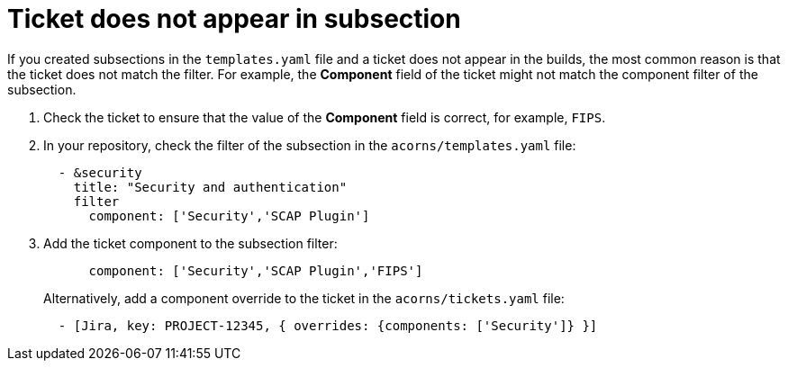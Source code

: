 :_content-type: PROCEDURE

[id="ticket-missing-in-subsection_{context}"]
= Ticket does not appear in subsection

If you created subsections in the `templates.yaml` file and a ticket does not appear in the builds, the most common reason is that the ticket does not match the filter.
For example, the *Component* field of the ticket might not match the component filter of the subsection.

. Check the ticket to ensure that the value of the *Component* field is correct, for example, `FIPS`.
. In your repository, check the filter of the subsection in the `acorns/templates.yaml` file:
+
[source,text]
----
  - &security
    title: "Security and authentication"
    filter
      component: ['Security','SCAP Plugin']
----

. Add the ticket component to the subsection filter:
+
[source,text]
----
      component: ['Security','SCAP Plugin','FIPS']
----
+
Alternatively, add a component override to the ticket in the `acorns/tickets.yaml` file:
+
[source,text]
----
  - [Jira, key: PROJECT-12345, { overrides: {components: ['Security']} }]
----
